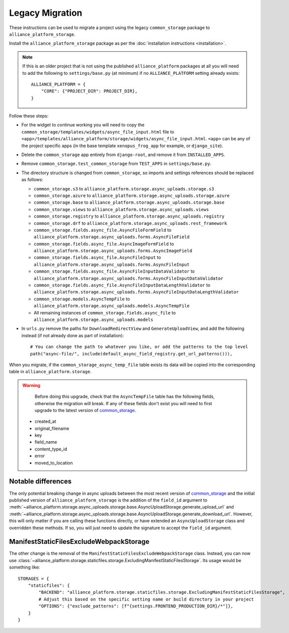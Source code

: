 Legacy Migration
----------------

These instructions can be used to migrate a project using the legacy ``common_storage`` package to ``alliance_platform_storage``.

Install the ``alliance_platform_storage`` package as per the :doc:`installation instructions <installation>`.

.. note::

    If this is an older project that is not using the published ``alliance_platform`` packages at all you will need to
    add the following to ``settings/base.py`` (at minimum) if no ``ALLIANCE_PLATFORM`` setting already exists::

        ALLIANCE_PLATFORM = {
            "CORE": {"PROJECT_DIR": PROJECT_DIR},
        }

Follow these steps:

* For the widget to continue working you will need to copy the ``common_storage/templates/widgets/async_file_input.html`` file
  to ``<app>/templates/alliance_platform/storage/widgets/async_file_input.html``. ``<app>`` can be any of the project
  specific apps (in the base template ``xenopus_frog_app`` for example, or ``django_site``).
* Delete the ``common_storage`` app entirely from ``django-root``, and remove it from ``INSTALLED_APPS``.
* Remove ``common_storage.test_common_storage`` from ``TEST_APPS`` in ``settings/base.py``.
* The directory structure is changed from ``common_storage``, so imports and settings references should be replaced as follows:

  - ``common_storage.s3`` to ``alliance_platform.storage.async_uploads.storage.s3``
  - ``common_storage.azure`` to ``alliance_platform.storage.async_uploads.storage.azure``
  - ``common_storage.base`` to ``alliance_platform.storage.async_uploads.storage.base``
  - ``common_storage.views`` to ``alliance_platform.storage.async_uploads.views``
  - ``common_storage.registry`` to ``alliance_platform.storage.async_uploads.registry``
  - ``common_storage.drf`` to ``alliance_platform.storage.async_uploads.rest_framework``
  - ``common_storage.fields.async_file.AsyncFileFormField`` to ``alliance_platform.storage.async_uploads.forms.AsyncFileField``
  - ``common_storage.fields.async_file.AsyncImageFormField`` to ``alliance_platform.storage.async_uploads.forms.AsyncImageField``
  - ``common_storage.fields.async_file.AsyncFileInput`` to ``alliance_platform.storage.async_uploads.forms.AsyncFileInput``
  - ``common_storage.fields.async_file.AsyncFileInputDataValidator`` to ``alliance_platform.storage.async_uploads.forms.AsyncFileInputDataValidator``
  - ``common_storage.fields.async_file.AsyncFileInputDataLengthValidator`` to ``alliance_platform.storage.async_uploads.forms.AsyncFileInputDataLengthValidator``
  - ``common_storage.models.AsyncTempFile`` to ``alliance_platform.storage.async_uploads.models.AsyncTempFile``
  - All remaining instances of ``common_storage.fields.async_file`` to ``alliance_platform.storage.async_uploads.models``

* In ``urls.py`` remove the paths for ``DownloadRedirectView`` and ``GenerateUploadView``, and add the following instead
  (if not already done as part of installation)::

    # You can change the path to whatever you like, or add the patterns to the top level
    path("async-file/", include(default_async_field_registry.get_url_patterns())),

When you migrate, if the ``common_storage_async_temp_file`` table exists its data will be copied into the corresponding
table in ``alliance_platform.storage``.

.. warning::

    Before doing this upgrade, check that the ``AsyncTempFile`` table has the following fields, otherwise the
    migration will break. If any of these fields don't exist you will need to first upgrade to the latest version of
    `common_storage <https://gitlab.internal.alliancesoftware.com.au/alliance/template-django/-/tree/10d5f3466ad5a2a7304f5db4c0aaf17d054593ec/django-root/common_storage>`_.

   * created_at
   * original_filename
   * key
   * field_name
   * content_type_id
   * error
   * moved_to_location


Notable differences
===================

The only potential breaking change in async uploads between the most recent version of `common_storage <https://gitlab.internal.alliancesoftware.com.au/alliance/template-django/-/tree/10d5f3466ad5a2a7304f5db4c0aaf17d054593ec/django-root/common_storage>`_
and the initial published version of ``alliance_platform_storage`` is the addition of the ``field_id`` argument to
:meth:`~alliance_platform.storage.async_uploads.storage.base.AsyncUploadStorage.generate_upload_url` and
:meth:`~alliance_platform.storage.async_uploads.storage.base.AsyncUploadStorage.generate_download_url`. However, this will only matter if you are
calling these functions directly, or have extended an ``AsyncUploadStorage`` class and overridden these methods. If so,
you will just need to update the signature to accept the ``field_id`` argument.

ManifestStaticFilesExcludeWebpackStorage
========================================

The other change is the removal of the ``ManifestStaticFilesExcludeWebpackStorage`` class. Instead, you can now use
:class:`~alliance_platform.storage.staticfiles.storage.ExcludingManifestStaticFilesStorage`. Its usage would be something
like::

    STORAGES = {
        "staticfiles": {
            "BACKEND": "alliance_platform.storage.staticfiles.storage.ExcludingManifestStaticFilesStorage",
            # Adjust this based on the specific setting name or build directory in your project
            "OPTIONS": {"exclude_patterns": [f"{settings.FRONTEND_PRODUCTION_DIR}/*"]},
        }
    }
